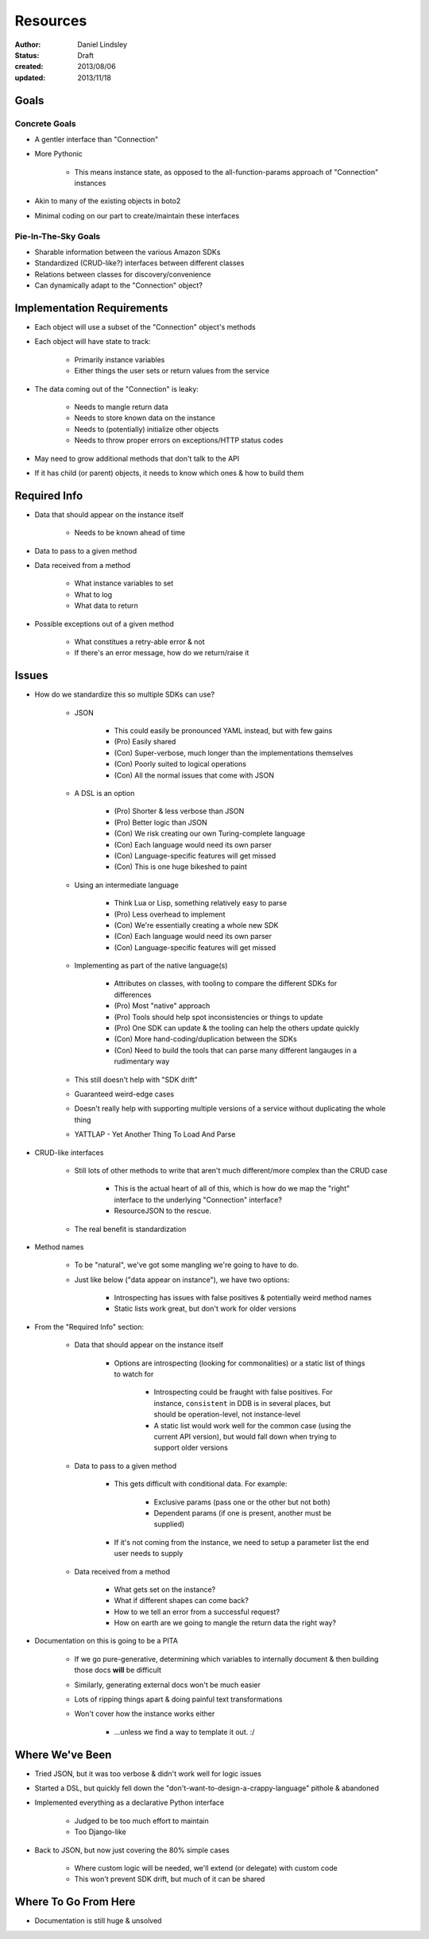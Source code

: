 =========
Resources
=========

:author: Daniel Lindsley
:status: Draft
:created: 2013/08/06
:updated: 2013/11/18


Goals
=====

Concrete Goals
--------------

* A gentler interface than "Connection"
* More Pythonic

    * This means instance state, as opposed to the all-function-params approach
      of "Connection" instances

* Akin to many of the existing objects in boto2
* Minimal coding on our part to create/maintain these interfaces

Pie-In-The-Sky Goals
--------------------

* Sharable information between the various Amazon SDKs
* Standardized (CRUD-like?) interfaces between different classes
* Relations between classes for discovery/convenience
* Can dynamically adapt to the "Connection" object?


Implementation Requirements
===========================

* Each object will use a subset of the "Connection" object's methods
* Each object will have state to track:

    * Primarily instance variables
    * Either things the user sets or return values from the service

* The data coming out of the "Connection" is leaky:

    * Needs to mangle return data
    * Needs to store known data on the instance
    * Needs to (potentially) initialize other objects
    * Needs to throw proper errors on exceptions/HTTP status codes

* May need to grow additional methods that don't talk to the API
* If it has child (or parent) objects, it needs to know which ones & how to
  build them


Required Info
=============

* Data that should appear on the instance itself

    * Needs to be known ahead of time

* Data to pass to a given method
* Data received from a method

    * What instance variables to set
    * What to log
    * What data to return

* Possible exceptions out of a given method

    * What constitues a retry-able error & not
    * If there's an error message, how do we return/raise it


Issues
======

* How do we standardize this so multiple SDKs can use?

    * JSON

        * This could easily be pronounced YAML instead, but with few gains
        * (Pro) Easily shared
        * (Con) Super-verbose, much longer than the implementations themselves
        * (Con) Poorly suited to logical operations
        * (Con) All the normal issues that come with JSON

    * A DSL is an option

        * (Pro) Shorter & less verbose than JSON
        * (Pro) Better logic than JSON
        * (Con) We risk creating our own Turing-complete language
        * (Con) Each language would need its own parser
        * (Con) Language-specific features will get missed
        * (Con) This is one huge bikeshed to paint

    * Using an intermediate language

        * Think Lua or Lisp, something relatively easy to parse
        * (Pro) Less overhead to implement
        * (Con) We're essentially creating a whole new SDK
        * (Con) Each language would need its own parser
        * (Con) Language-specific features will get missed

    * Implementing as part of the native language(s)

        * Attributes on classes, with tooling to compare the different SDKs
          for differences
        * (Pro) Most "native" approach
        * (Pro) Tools should help spot inconsistencies or things to update
        * (Pro) One SDK can update & the tooling can help the others update
          quickly
        * (Con) More hand-coding/duplication between the SDKs
        * (Con) Need to build the tools that can parse many different langauges
          in a rudimentary way

    * This still doesn't help with "SDK drift"
    * Guaranteed weird-edge cases
    * Doesn't really help with supporting multiple versions of a service
      without duplicating the whole thing
    * YATTLAP - Yet Another Thing To Load And Parse

* CRUD-like interfaces

    * Still lots of other methods to write that aren't much different/more
      complex than the CRUD case

        * This is the actual heart of all of this, which is how do we map the
          "right" interface to the underlying "Connection" interface?
        * ResourceJSON to the rescue.

    * The real benefit is standardization

* Method names

    * To be "natural", we've got some mangling we're going to have to
      do.
    * Just like below ("data appear on instance"), we have two options:

        * Introspecting has issues with false positives & potentially weird
          method names
        * Static lists work great, but don't work for older versions

* From the "Required Info" section:

    * Data that should appear on the instance itself

        * Options are introspecting (looking for commonalities) or a static list
          of things to watch for

            * Introspecting could be fraught with false positives. For instance,
              ``consistent`` in DDB is in several places, but should be
              operation-level, not instance-level
            * A static list would work well for the common case (using the
              current API version), but would fall down when trying to support
              older versions

    * Data to pass to a given method

        * This gets difficult with conditional data. For example:

            * Exclusive params (pass one or the other but not both)
            * Dependent params (if one is present, another must be supplied)

        * If it's not coming from the instance, we need to setup a parameter
          list the end user needs to supply

    * Data received from a method

        * What gets set on the instance?
        * What if different shapes can come back?
        * How to we tell an error from a successful request?
        * How on earth are we going to mangle the return data the right way?

* Documentation on this is going to be a PITA

    * If we go pure-generative, determining which variables to internally
      document & then building those docs **will** be difficult
    * Similarly, generating external docs won't be much easier
    * Lots of ripping things apart & doing painful text transformations
    * Won't cover how the instance works either

        * ...unless we find a way to template it out. :/


Where We've Been
================

* Tried JSON, but it was too verbose & didn't work well for logic issues
* Started a DSL, but quickly fell down the "don't-want-to-design-a-crappy-language"
  pithole & abandoned
* Implemented everything as a declarative Python interface

    * Judged to be too much effort to maintain
    * Too Django-like

* Back to JSON, but now just covering the 80% simple cases

    * Where custom logic will be needed, we'll extend (or delegate) with custom
      code
    * This won't prevent SDK drift, but much of it can be shared


Where To Go From Here
=====================

* Documentation is still huge & unsolved
